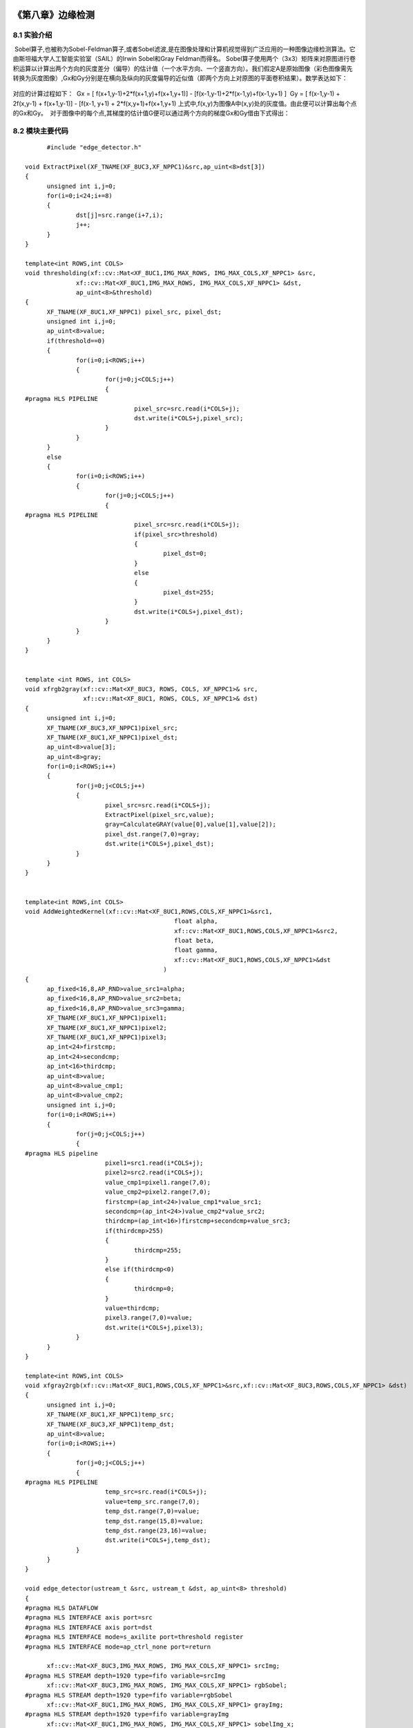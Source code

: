 
.. image:: images/images_0/88.png  

==============================================
《第八章》边缘检测
==============================================

8.1 实验介绍
==============================================
 Sobel算子,也被称为Sobel-Feldman算子,或者Sobel滤波,是在图像处理和计算机视觉得到广泛应用的一种图像边缘检测算法。它由斯坦福大学人工智能实验室（SAIL）的Irwin Sobel和Gray Feldman而得名。
Sobel算子使用两个（3x3）矩阵来对原图进行卷积运算以计算出两个方向的灰度差分（偏导）的估计值（一个水平方向、一个竖直方向）。我们假定A是原始图像（彩色图像需先转换为灰度图像）,Gx和Gy分别是在横向及纵向的灰度偏导的近似值（即两个方向上对原图的平面卷积结果）。数学表达如下：

    .. image:: images/images7/image62.png
      :align: center   

对应的计算过程如下：
 Gx = [ f(x+1,y-1)+2*f(x+1,y)+f(x+1,y+1)] - [f(x-1,y-1)+2*f(x-1,y)+f(x-1,y+1) ]
 Gy = [ f(x-1,y-1) + 2f(x,y-1) + f(x+1,y-1)] - [f(x-1, y+1) + 2*f(x,y+1)+f(x+1,y+1) 
上式中,f(x,y)为图像A中(x,y)处的灰度值。由此便可以计算出每个点的Gx和Gy。
 对于图像中的每个点,其梯度的估计值G便可以通过两个方向的梯度Gx和Gy借由下式得出：

    .. image:: images/images7/image63.png
      :align: center 		

8.2 模块主要代码
==================================================

::

        #include "edge_detector.h"

  void ExtractPixel(XF_TNAME(XF_8UC3,XF_NPPC1)&src,ap_uint<8>dst[3])
  {
  	unsigned int i,j=0;
  	for(i=0;i<24;i+=8)
  	{
  		dst[j]=src.range(i+7,i);
  		j++;
  	}
  }
  
  template<int ROWS,int COLS>
  void thresholding(xf::cv::Mat<XF_8UC1,IMG_MAX_ROWS, IMG_MAX_COLS,XF_NPPC1> &src,
  		xf::cv::Mat<XF_8UC1,IMG_MAX_ROWS, IMG_MAX_COLS,XF_NPPC1> &dst,
  		ap_uint<8>&threshold)
  {
  	XF_TNAME(XF_8UC1,XF_NPPC1) pixel_src, pixel_dst;
  	unsigned int i,j=0;
  	ap_uint<8>value;
  	if(threshold==0)
  	{
  		for(i=0;i<ROWS;i++)
  		{
  			for(j=0;j<COLS;j++)
  			{
  #pragma HLS PIPELINE
  				pixel_src=src.read(i*COLS+j);
  				dst.write(i*COLS+j,pixel_src);
  			}
  		}
  	}
  	else
  	{
  		for(i=0;i<ROWS;i++)
  		{
  			for(j=0;j<COLS;j++)
  			{
  #pragma HLS PIPELINE
  				pixel_src=src.read(i*COLS+j);
  				if(pixel_src>threshold)
  				{
  					pixel_dst=0;
  				}
  				else
  				{
  					pixel_dst=255;
  				}
  				dst.write(i*COLS+j,pixel_dst);
  			}
  		}
  	}
  }
  
  
  template <int ROWS, int COLS>
  void xfrgb2gray(xf::cv::Mat<XF_8UC3, ROWS, COLS, XF_NPPC1>& src,
                  xf::cv::Mat<XF_8UC1, ROWS, COLS, XF_NPPC1>& dst)
  {
  	unsigned int i,j=0;
  	XF_TNAME(XF_8UC3,XF_NPPC1)pixel_src;
  	XF_TNAME(XF_8UC1,XF_NPPC1)pixel_dst;
  	ap_uint<8>value[3];
  	ap_uint<8>gray;
  	for(i=0;i<ROWS;i++)
  	{
  		for(j=0;j<COLS;j++)
  		{
  			pixel_src=src.read(i*COLS+j);
  			ExtractPixel(pixel_src,value);
  			gray=CalculateGRAY(value[0],value[1],value[2]);
  			pixel_dst.range(7,0)=gray;
  			dst.write(i*COLS+j,pixel_dst);
  		}
  	}
  }
  
  
  template<int ROWS,int COLS>
  void AddWeightedKernel(xf::cv::Mat<XF_8UC1,ROWS,COLS,XF_NPPC1>&src1,
  					   float alpha,
  					   xf::cv::Mat<XF_8UC1,ROWS,COLS,XF_NPPC1>&src2,
  					   float beta,
  					   float gamma,
  					   xf::cv::Mat<XF_8UC1,ROWS,COLS,XF_NPPC1>&dst
  					)
  {
  	ap_fixed<16,8,AP_RND>value_src1=alpha;
  	ap_fixed<16,8,AP_RND>value_src2=beta;
  	ap_fixed<16,8,AP_RND>value_src3=gamma;
  	XF_TNAME(XF_8UC1,XF_NPPC1)pixel1;
  	XF_TNAME(XF_8UC1,XF_NPPC1)pixel2;
  	XF_TNAME(XF_8UC1,XF_NPPC1)pixel3;
  	ap_int<24>firstcmp;
  	ap_int<24>secondcmp;
  	ap_int<16>thirdcmp;
  	ap_uint<8>value;
  	ap_uint<8>value_cmp1;
  	ap_uint<8>value_cmp2;
  	unsigned int i,j=0;
  	for(i=0;i<ROWS;i++)
  	{
  		for(j=0;j<COLS;j++)
  		{
  #pragma HLS pipeline
  			pixel1=src1.read(i*COLS+j);
  			pixel2=src2.read(i*COLS+j);
  			value_cmp1=pixel1.range(7,0);
  			value_cmp2=pixel2.range(7,0);
  			firstcmp=(ap_int<24>)value_cmp1*value_src1;
  			secondcmp=(ap_int<24>)value_cmp2*value_src2;
  			thirdcmp=(ap_int<16>)firstcmp+secondcmp+value_src3;
  			if(thirdcmp>255)
  			{
  				thirdcmp=255;
  			}
  			else if(thirdcmp<0)
  			{
  				thirdcmp=0;
  			}
  			value=thirdcmp;
  			pixel3.range(7,0)=value;
  			dst.write(i*COLS+j,pixel3);
  		}
  	}
  }
  
  template<int ROWS,int COLS>
  void xfgray2rgb(xf::cv::Mat<XF_8UC1,ROWS,COLS,XF_NPPC1>&src,xf::cv::Mat<XF_8UC3,ROWS,COLS,XF_NPPC1> &dst)
  {
  	unsigned int i,j=0;
  	XF_TNAME(XF_8UC1,XF_NPPC1)temp_src;
  	XF_TNAME(XF_8UC3,XF_NPPC1)temp_dst;
  	ap_uint<8>value;
  	for(i=0;i<ROWS;i++)
  	{
  		for(j=0;j<COLS;j++)
  		{
  #pragma HLS PIPELINE
  			temp_src=src.read(i*COLS+j);
  			value=temp_src.range(7,0);
  			temp_dst.range(7,0)=value;
  			temp_dst.range(15,8)=value;
  			temp_dst.range(23,16)=value;
  			dst.write(i*COLS+j,temp_dst);
  		}
  	}
  }
  
  void edge_detector(ustream_t &src, ustream_t &dst, ap_uint<8> threshold)
  {
  #pragma HLS DATAFLOW
  #pragma HLS INTERFACE axis port=src
  #pragma HLS INTERFACE axis port=dst
  #pragma HLS INTERFACE mode=s_axilite port=threshold register
  #pragma HLS INTERFACE mode=ap_ctrl_none port=return
  
  	xf::cv::Mat<XF_8UC3,IMG_MAX_ROWS, IMG_MAX_COLS,XF_NPPC1> srcImg;
  #pragma HLS STREAM depth=1920 type=fifo variable=srcImg
  	xf::cv::Mat<XF_8UC3,IMG_MAX_ROWS, IMG_MAX_COLS,XF_NPPC1> rgbSobel;
  #pragma HLS STREAM depth=1920 type=fifo variable=rgbSobel
  	xf::cv::Mat<XF_8UC1,IMG_MAX_ROWS, IMG_MAX_COLS,XF_NPPC1> grayImg;
  #pragma HLS STREAM depth=1920 type=fifo variable=grayImg
  	xf::cv::Mat<XF_8UC1,IMG_MAX_ROWS, IMG_MAX_COLS,XF_NPPC1> sobelImg_x;
  #pragma HLS STREAM depth=1920 variable=sobelImg_x
  	xf::cv::Mat<XF_8UC1,IMG_MAX_ROWS, IMG_MAX_COLS,XF_NPPC1> sobelImg_y;
  #pragma HLS STREAM depth=1920 type=fifo variable=sobelImg_y
  	xf::cv::Mat<XF_8UC1,IMG_MAX_ROWS, IMG_MAX_COLS,XF_NPPC1> sobelImg;
  #pragma HLS STREAM depth=1920 type=fifo variable=sobelImg
  	xf::cv::Mat<XF_8UC1,IMG_MAX_ROWS, IMG_MAX_COLS,XF_NPPC1> thresholdImg;
  #pragma HLS STREAM depth=1920 variable=thresholdImg
  
  	xf::cv::AXIvideo2xfMat(src, srcImg);
  	xfrgb2gray<IMG_MAX_ROWS,IMG_MAX_COLS>(srcImg, grayImg);
      xf::cv::xFSobelFilter3x3<XF_8UC1, XF_8UC1,IMG_MAX_ROWS, IMG_MAX_COLS, XF_CHANNELS(XF_8UC1,XF_NPPC1), XF_DEPTH(XF_8UC1,XF_NPPC1), XF_DEPTH(XF_8UC1,XF_NPPC1),
                      XF_NPPC1,_XFCVDEPTH_DEFAULT,_XFCVDEPTH_DEFAULT,_XFCVDEPTH_DEFAULT,XF_WORDWIDTH(XF_8UC1,XF_NPPC1), XF_WORDWIDTH(XF_8UC1,XF_NPPC1), (IMG_MAX_COLS >> XF_BITSHIFT(XF_NPPC1)),false>(
          grayImg,sobelImg_x,sobelImg_y,grayImg.rows,grayImg.cols>>XF_BITSHIFT(XF_NPPC1));
  	AddWeightedKernel<IMG_MAX_ROWS,IMG_MAX_COLS>(sobelImg_x,0.5f,sobelImg_y,0.5f,0.0f,sobelImg);
  	thresholding<IMG_MAX_ROWS,IMG_MAX_COLS>(sobelImg, thresholdImg,threshold);
  	xfgray2rgb<IMG_MAX_ROWS,IMG_MAX_COLS>(thresholdImg, rgbSobel);
  	xf::cv::xfMat2AXIvideo(rgbSobel, dst);
  }

8.3 工程路径
==========================================

.. csv-table:: 
  :header: "名称", "路径"
  :widths: 20, 20

  "vivado 工程","vivado/ edge_detector"
  
.. image:: images/images_0/888.png  

*ZYNQ MPSoC开发平台 FPGA教程*    - `Alinx官方网站 <http://www.alinx.com>`_
